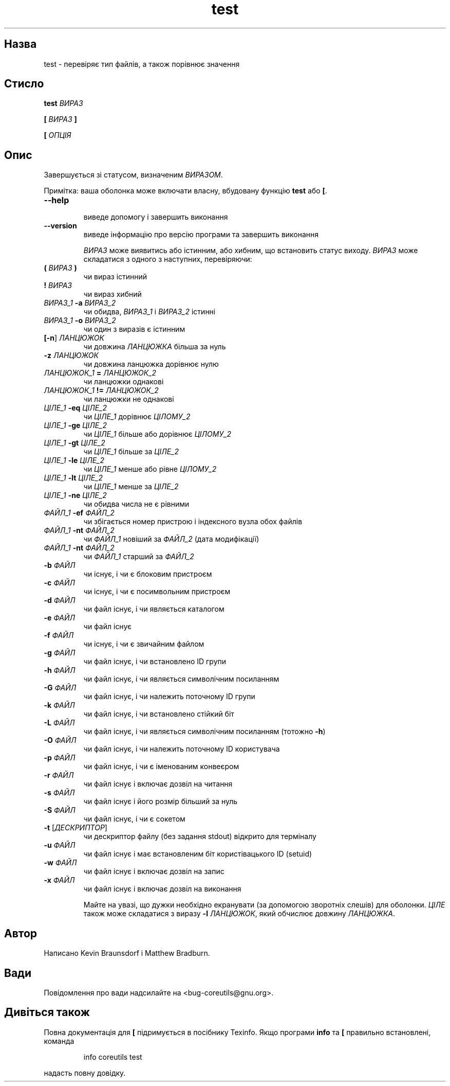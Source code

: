 ." © 2005-2007 DLOU, GNU FDL
." URL: <http://docs.linux.org.ua/index.php/Man_Contents>
." Supported by <docs@linux.org.ua>
."
." Permission is granted to copy, distribute and/or modify this document
." under the terms of the GNU Free Documentation License, Version 1.2
." or any later version published by the Free Software Foundation;
." with no Invariant Sections, no Front-Cover Texts, and no Back-Cover Texts.
." 
." A copy of the license is included  as a file called COPYING in the
." main directory of the man-pages-* source package.
."
." This manpage has been automatically generated by wiki2man.py
." This tool can be found at: <http://wiki2man.sourceforge.net>
." Please send any bug reports, improvements, comments, patches, etc. to
." E-mail: <wiki2man-develop@lists.sourceforge.net>.

.TH "test" "1" "2007-10-27-16:31" "© 2005-2007 DLOU, GNU FDL" "2007-10-27-16:31"

.SH "Назва"
.PP
test \- перевіряє тип файлів, а також порівнює значення 

.SH "Стисло"
.PP
\fBtest\fR\fI ВИРАЗ\fR 

.br

\fB[ \fR\fIВИРАЗ\fR\fB ]\fR 

.br

\fB[ \fR\fIОПЦІЯ\fR 

.SH "Опис"
.PP
Завершується зі статусом, визначеним \fIВИРАЗОМ\fR. 

Примітка: ваша оболонка може включати власну, вбудовану функцію \fBtest\fR або \fB[\fR. 

.TP
.B \fB\-\-help\fR
 виведе допомогу і завершить виконання 

.TP
.B \fB\-\-version\fR
 виведе інформацію про версію програми та завершить виконання 

\fIВИРАЗ\fR може виявитись або істинним, або хибним, що встановить статус виходу. \fIВИРАЗ\fR може складатися з одного з наступних, перевіряючи: 

.TP
.B \fB( \fR\fIВИРАЗ\fR\fB )\fR
 чи вираз істинний 

.TP
.B \fB! \fR\fIВИРАЗ\fR
 чи вираз хибний 

.TP
.B \fIВИРАЗ_1\fR\fB \-a \fR\fIВИРАЗ_2\fR
 чи обидва, \fIВИРАЗ_1\fR і \fIВИРАЗ_2\fR істинні 

.TP
.B \fIВИРАЗ_1\fR\fB \-o \fR\fIВИРАЗ_2\fR
 чи один з виразів є істинним 

.TP
.B [\fB\-n\fR] \fIЛАНЦЮЖОК\fR
 чи довжина \fIЛАНЦЮЖКА\fR більша за нуль 

.TP
.B \fB\-z \fR\fIЛАНЦЮЖОК\fR
 чи довжина ланцюжка дорівнює нулю 

.TP
.B \fIЛАНЦЮЖОК_1\fR\fB = \fR\fIЛАНЦЮЖОК_2\fR
 чи ланцюжки однакові 

.TP
.B \fIЛАНЦЮЖОК_1\fR\fB != \fR\fIЛАНЦЮЖОК_2\fR
 чи ланцюжки не однакові 

.TP
.B \fIЦІЛЕ_1\fR\fB \-eq \fR\fIЦІЛЕ_2\fR
 чи \fIЦІЛЕ_1\fR дорівнює \fIЦІЛОМУ_2\fR 

.TP
.B \fIЦІЛЕ_1\fR\fB \-ge \fR\fIЦІЛЕ_2\fR
 чи \fIЦІЛЕ_1\fR більше або дорівнює \fIЦІЛОМУ_2\fR 

.TP
.B \fIЦІЛЕ_1\fR\fB \-gt \fR\fIЦІЛЕ_2\fR
 чи \fIЦІЛЕ_1\fR більше за \fIЦІЛЕ_2\fR 

.TP
.B \fIЦІЛЕ_1\fR\fB \-le \fR\fIЦІЛЕ_2\fR
 чи \fIЦІЛЕ_1\fR менше або рівне \fIЦІЛОМУ_2\fR 

.TP
.B \fIЦІЛЕ_1\fR\fB \-lt \fR\fIЦІЛЕ_2\fR
 чи \fIЦІЛЕ_1\fR менше за \fIЦІЛЕ_2\fR 

.TP
.B \fIЦІЛЕ_1\fR\fB \-ne \fR\fIЦІЛЕ_2\fR
 чи обидва числа не є рівними 

.TP
.B \fIФАЙЛ_1\fR\fB \-ef \fR\fIФАЙЛ_2\fR
 чи збігається номер пристрою і індексного вузла обох файлів 

.TP
.B \fIФАЙЛ_1\fR\fB \-nt \fR\fIФАЙЛ_2\fR
 чи \fIФАЙЛ_1\fR новіший за \fIФАЙЛ_2\fR (дата модифікації) 

.TP
.B \fIФАЙЛ_1\fR\fB \-nt \fR\fIФАЙЛ_2\fR
 чи \fIФАЙЛ_1\fR старший за \fIФАЙЛ_2\fR 

.TP
.B \fB\-b \fR\fIФАЙЛ\fR
 чи існує, і чи є блоковим пристроєм 

.TP
.B \fB\-c \fR\fIФАЙЛ\fR
 чи існує, і чи є посимвольним пристроєм 

.TP
.B \fB\-d \fR\fIФАЙЛ\fR
 чи файл існує, і чи являється каталогом 

.TP
.B \fB\-e \fR\fIФАЙЛ\fR
 чи файл існує 

.TP
.B \fB\-f \fR\fIФАЙЛ\fR
 чи існує, і чи є звичайним файлом 

.TP
.B \fB\-g \fR\fIФАЙЛ\fR
 чи файл існує, і чи встановлено ID групи 

.TP
.B \fB\-h \fR\fIФАЙЛ\fR
 чи файл існує, і чи являється символічним посиланням 

.TP
.B \fB\-G \fR\fIФАЙЛ\fR
 чи файл існує, і чи належить поточному ID групи 

.TP
.B \fB\-k \fR\fIФАЙЛ\fR
 чи файл існує, і чи встановлено стійкий біт 

.TP
.B \fB\-L \fR\fIФАЙЛ\fR
 чи файл існує, і чи являється символічним посиланням (тотожно \fB\-h\fR) 

.TP
.B \fB\-O \fR\fIФАЙЛ\fR
 чи файл існує, і чи належить поточному ID користувача 

.TP
.B \fB\-p \fR\fIФАЙЛ\fR
 чи файл існує, і чи є іменованим конвеєром 

.TP
.B \fB\-r \fR\fIФАЙЛ\fR
 чи файл існує і включає дозвіл на читання 

.TP
.B \fB\-s \fR\fIФАЙЛ\fR
 чи файл існує і його розмір більший за нуль 

.TP
.B \fB\-S \fR\fIФАЙЛ\fR
 чи файл існує, і чи є сокетом 

.TP
.B \fB\-t\fR [\fIДЕСКРИПТОР\fR]
 чи дескриптор файлу (без задання stdout) відкрито для терміналу 

.TP
.B \fB\-u \fR\fIФАЙЛ\fR
 чи файл існує і має встановленим біт користівацького ID (setuid) 

.TP
.B \fB\-w \fR\fIФАЙЛ\fR
 чи файл існує і включає дозвіл на запис 

.TP
.B \fB\-x \fR\fIФАЙЛ\fR
 чи файл існує і включає дозвіл на виконання 

Майте на увазі, що дужки необхідно екранувати (за допомогою зворотніх слешів) для оболонки. \fIЦІЛЕ\fR також може складатися з виразу \fB\-l\fR \fIЛАНЦЮЖОК\fR, який обчислює довжину \fIЛАНЦЮЖКА\fR. 

.SH "Автор"
.PP
Написано Kevin Braunsdorf і Matthew Bradburn. 

.SH "Вади"
.PP
Повідомлення про вади надсилайте на <bug\-coreutils@gnu.org>. 

.SH "Дивіться також"
.PP
Повна документація для \fB[\fR підримується в посібнику Texinfo. Якщо програми \fBinfo\fR та \fB[\fR правильно встановлені, команда 

.RS
.nf
   info coreutils test

.fi
.RE
надасть повну довідку.  

